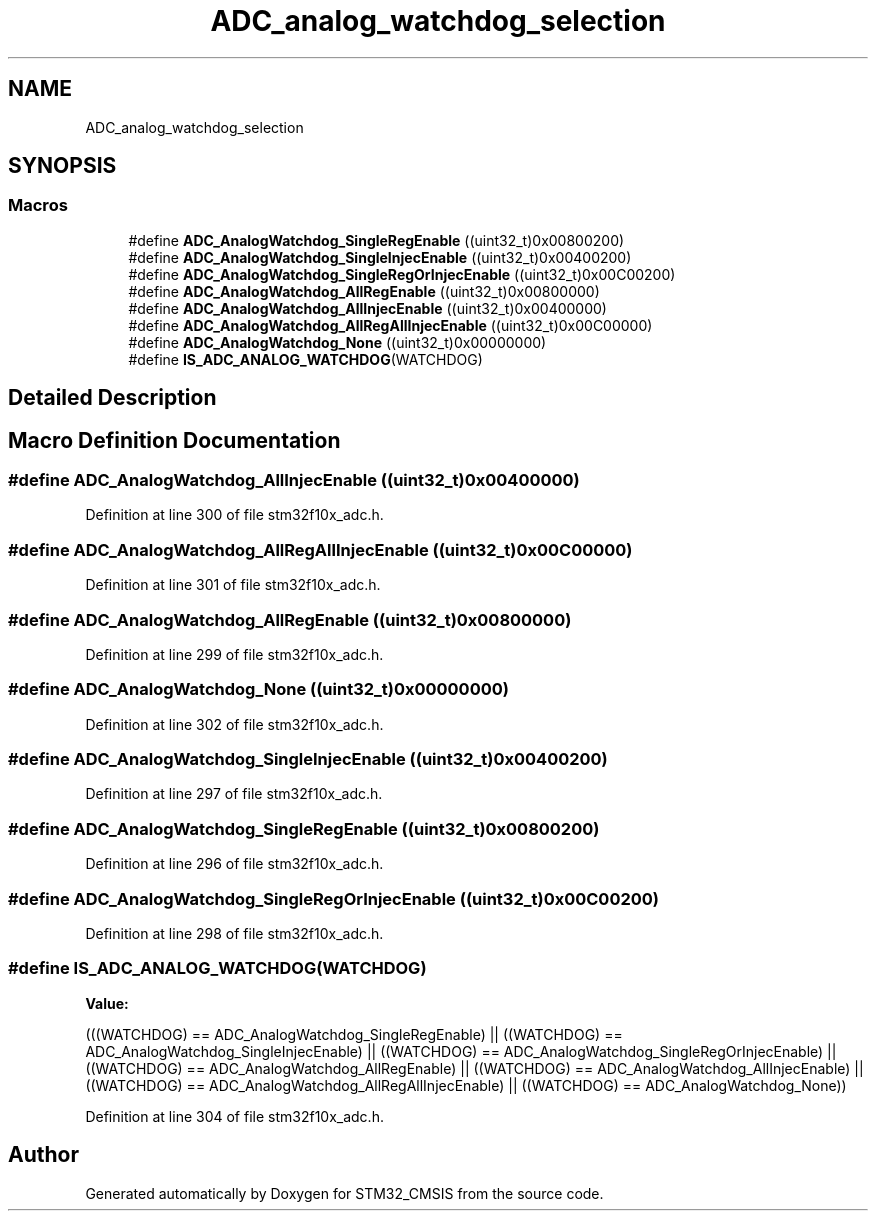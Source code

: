 .TH "ADC_analog_watchdog_selection" 3 "Sun Apr 16 2017" "STM32_CMSIS" \" -*- nroff -*-
.ad l
.nh
.SH NAME
ADC_analog_watchdog_selection
.SH SYNOPSIS
.br
.PP
.SS "Macros"

.in +1c
.ti -1c
.RI "#define \fBADC_AnalogWatchdog_SingleRegEnable\fP   ((uint32_t)0x00800200)"
.br
.ti -1c
.RI "#define \fBADC_AnalogWatchdog_SingleInjecEnable\fP   ((uint32_t)0x00400200)"
.br
.ti -1c
.RI "#define \fBADC_AnalogWatchdog_SingleRegOrInjecEnable\fP   ((uint32_t)0x00C00200)"
.br
.ti -1c
.RI "#define \fBADC_AnalogWatchdog_AllRegEnable\fP   ((uint32_t)0x00800000)"
.br
.ti -1c
.RI "#define \fBADC_AnalogWatchdog_AllInjecEnable\fP   ((uint32_t)0x00400000)"
.br
.ti -1c
.RI "#define \fBADC_AnalogWatchdog_AllRegAllInjecEnable\fP   ((uint32_t)0x00C00000)"
.br
.ti -1c
.RI "#define \fBADC_AnalogWatchdog_None\fP   ((uint32_t)0x00000000)"
.br
.ti -1c
.RI "#define \fBIS_ADC_ANALOG_WATCHDOG\fP(WATCHDOG)"
.br
.in -1c
.SH "Detailed Description"
.PP 

.SH "Macro Definition Documentation"
.PP 
.SS "#define ADC_AnalogWatchdog_AllInjecEnable   ((uint32_t)0x00400000)"

.PP
Definition at line 300 of file stm32f10x_adc\&.h\&.
.SS "#define ADC_AnalogWatchdog_AllRegAllInjecEnable   ((uint32_t)0x00C00000)"

.PP
Definition at line 301 of file stm32f10x_adc\&.h\&.
.SS "#define ADC_AnalogWatchdog_AllRegEnable   ((uint32_t)0x00800000)"

.PP
Definition at line 299 of file stm32f10x_adc\&.h\&.
.SS "#define ADC_AnalogWatchdog_None   ((uint32_t)0x00000000)"

.PP
Definition at line 302 of file stm32f10x_adc\&.h\&.
.SS "#define ADC_AnalogWatchdog_SingleInjecEnable   ((uint32_t)0x00400200)"

.PP
Definition at line 297 of file stm32f10x_adc\&.h\&.
.SS "#define ADC_AnalogWatchdog_SingleRegEnable   ((uint32_t)0x00800200)"

.PP
Definition at line 296 of file stm32f10x_adc\&.h\&.
.SS "#define ADC_AnalogWatchdog_SingleRegOrInjecEnable   ((uint32_t)0x00C00200)"

.PP
Definition at line 298 of file stm32f10x_adc\&.h\&.
.SS "#define IS_ADC_ANALOG_WATCHDOG(WATCHDOG)"
\fBValue:\fP
.PP
.nf
(((WATCHDOG) == ADC_AnalogWatchdog_SingleRegEnable) || \
                                          ((WATCHDOG) == ADC_AnalogWatchdog_SingleInjecEnable) || \
                                          ((WATCHDOG) == ADC_AnalogWatchdog_SingleRegOrInjecEnable) || \
                                          ((WATCHDOG) == ADC_AnalogWatchdog_AllRegEnable) || \
                                          ((WATCHDOG) == ADC_AnalogWatchdog_AllInjecEnable) || \
                                          ((WATCHDOG) == ADC_AnalogWatchdog_AllRegAllInjecEnable) || \
                                          ((WATCHDOG) == ADC_AnalogWatchdog_None))
.fi
.PP
Definition at line 304 of file stm32f10x_adc\&.h\&.
.SH "Author"
.PP 
Generated automatically by Doxygen for STM32_CMSIS from the source code\&.
